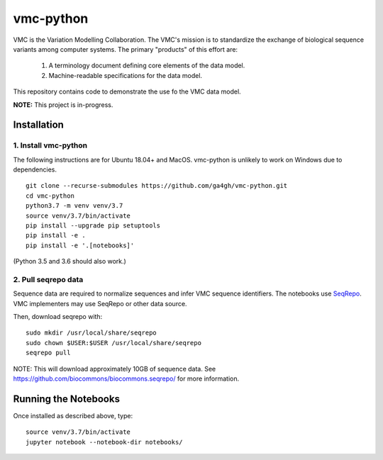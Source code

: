 vmc-python
!!!!!!!!!!

VMC is the Variation Modelling Collaboration.  The VMC's mission is to
standardize the exchange of biological sequence variants among
computer systems.  The primary "products" of this effort are:

  #. A terminology document defining core elements of the data model.

  #. Machine-readable specifications for the data model.

This repository contains code to demonstrate the use fo the VMC data
model.


**NOTE:** This project is in-progress.  


Installation
@@@@@@@@@@@@

1. Install vmc-python
#####################

The following instructions are for Ubuntu 18.04+ and MacOS.
vmc-python is unlikely to work on Windows due to dependencies.

::

  git clone --recurse-submodules https://github.com/ga4gh/vmc-python.git
  cd vmc-python
  python3.7 -m venv venv/3.7
  source venv/3.7/bin/activate
  pip install --upgrade pip setuptools
  pip install -e .
  pip install -e '.[notebooks]'

(Python 3.5 and 3.6 should also work.)


2. Pull seqrepo data
####################

Sequence data are required to normalize sequences and infer VMC
sequence identifiers.  The notebooks use `SeqRepo
<https://github.com/biocommons/biocommons.seqrepo>`__.  VMC
implementers may use SeqRepo or other data source.

Then, download seqrepo with::

  sudo mkdir /usr/local/share/seqrepo
  sudo chown $USER:$USER /usr/local/share/seqrepo
  seqrepo pull

NOTE: This will download approximately 10GB of sequence data.  See
https://github.com/biocommons/biocommons.seqrepo/ for more
information.



Running the Notebooks
@@@@@@@@@@@@@@@@@@@@@

Once installed as described above, type::

  source venv/3.7/bin/activate
  jupyter notebook --notebook-dir notebooks/
